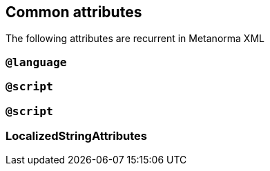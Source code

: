 [[common-attributes]]
== Common attributes

The following attributes are recurrent in Metanorma XML

=== `@language`

=== `@script`

=== `@script`

=== LocalizedStringAttributes
